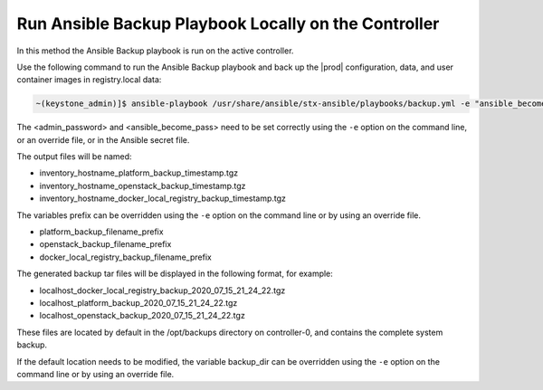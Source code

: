 
.. bqg1571264986191
.. _running-ansible-backup-playbook-locally-on-the-controller:

=====================================================
Run Ansible Backup Playbook Locally on the Controller
=====================================================

In this method the Ansible Backup playbook is run on the active controller.

Use the following command to run the Ansible Backup playbook and back up the
|prod| configuration, data, and user container images in registry.local data:

.. code-block:: none

    ~(keystone_admin)]$ ansible-playbook /usr/share/ansible/stx-ansible/playbooks/backup.yml -e "ansible_become_pass=<sysadmin password> admin_password=<sysadmin password>" -e "backup_user_local_registry=true" 

The <admin\_password> and <ansible\_become\_pass\> need to be set  correctly
using the ``-e`` option on the command line, or an override file, or in the
Ansible secret file.

The output files will be named:

.. _running-ansible-backup-playbook-locally-on-the-controller-ul-wj1-vxh-pmb:

-   inventory\_hostname\_platform\_backup\_timestamp.tgz

-   inventory\_hostname\_openstack\_backup\_timestamp.tgz

-   inventory\_hostname\_docker\_local\_registry\_backup\_timestamp.tgz

The variables prefix can be overridden using the ``-e`` option on the command
line or by using an override file.

.. _running-ansible-backup-playbook-locally-on-the-controller-ul-rdp-gyh-pmb:

-   platform\_backup\_filename\_prefix

-   openstack\_backup\_filename\_prefix

-   docker\_local\_registry\_backup\_filename\_prefix

The generated backup tar files will be displayed in the following format,
for example:

.. _running-ansible-backup-playbook-locally-on-the-controller-ul-p3b-f13-pmb:

-   localhost\_docker\_local\_registry\_backup\_2020\_07\_15\_21\_24\_22.tgz

-   localhost\_platform\_backup\_2020\_07\_15\_21\_24\_22.tgz

-   localhost\_openstack\_backup\_2020\_07\_15\_21\_24\_22.tgz

These files are located by default in the /opt/backups directory on
controller-0, and contains the complete system backup.

If the default location needs to be modified, the variable backup\_dir can
be overridden using the ``-e`` option on the command line or by using an
override file.

